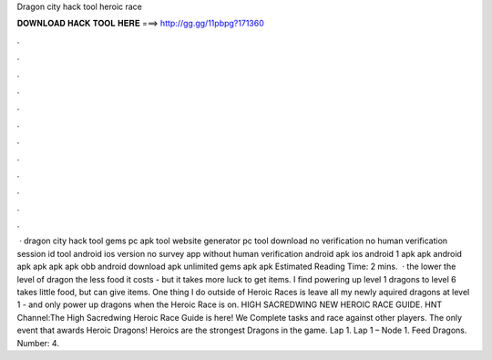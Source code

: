 Dragon city hack tool heroic race

𝐃𝐎𝐖𝐍𝐋𝐎𝐀𝐃 𝐇𝐀𝐂𝐊 𝐓𝐎𝐎𝐋 𝐇𝐄𝐑𝐄 ===> http://gg.gg/11pbpg?171360

.

.

.

.

.

.

.

.

.

.

.

.

 · dragon city hack tool gems pc apk tool website generator pc tool download no verification no human verification session id tool android ios version no survey app without human verification android apk ios android 1 apk apk android apk apk apk apk obb android download apk unlimited gems apk apk Estimated Reading Time: 2 mins.  · the lower the level of dragon the less food it costs - but it takes more luck to get items. I find powering up level 1 dragons to level 6 takes little food, but can give items. One thing I do outside of Heroic Races is leave all my newly aquired dragons at level 1 - and only power up dragons when the Heroic Race is on. HIGH SACREDWING NEW HEROIC RACE GUIDE. HNT Channel:The High Sacredwing Heroic Race Guide is here! We Complete tasks and race against other players. The only event that awards Heroic Dragons! Heroics are the strongest Dragons in the game. Lap 1. Lap 1 – Node 1. Feed Dragons. Number: 4.
